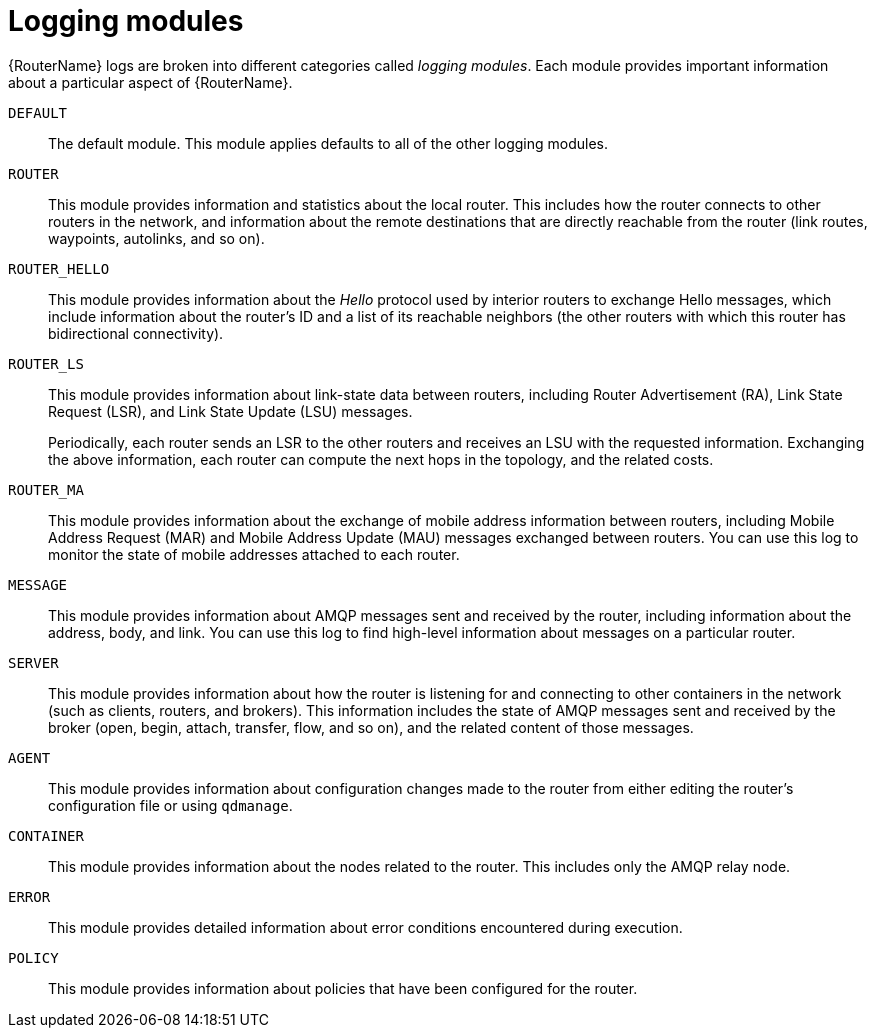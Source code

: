 ////
Licensed to the Apache Software Foundation (ASF) under one
or more contributor license agreements.  See the NOTICE file
distributed with this work for additional information
regarding copyright ownership.  The ASF licenses this file
to you under the Apache License, Version 2.0 (the
"License"); you may not use this file except in compliance
with the License.  You may obtain a copy of the License at

  http://www.apache.org/licenses/LICENSE-2.0

Unless required by applicable law or agreed to in writing,
software distributed under the License is distributed on an
"AS IS" BASIS, WITHOUT WARRANTIES OR CONDITIONS OF ANY
KIND, either express or implied.  See the License for the
specific language governing permissions and limitations
under the License
////

// This assembly is included in the following assemblies:
//
// configuring-logging.adoc

[id='logging-modules-{context}']
= Logging modules

{RouterName} logs are broken into different categories called _logging modules_. Each module provides important information about a particular aspect of {RouterName}.

`DEFAULT`::
The default module. This module applies defaults to all of the other logging modules.

`ROUTER`::
This module provides information and statistics about the local router. This includes how the router connects to other routers in the network, and information about the remote destinations that are directly reachable from the router (link routes, waypoints, autolinks, and so on).

`ROUTER_HELLO`::
This module provides information about the _Hello_ protocol used by interior routers to exchange Hello messages, which include information about the router's ID and a list of its reachable neighbors (the other routers with which this router has bidirectional connectivity).

`ROUTER_LS`::
This module provides information about link-state data between routers, including Router Advertisement (RA), Link State Request (LSR), and Link State Update (LSU) messages.
+
Periodically, each router sends an LSR to the other routers and receives an LSU with the requested information. Exchanging the above information, each router can compute the next hops in the topology, and the related costs.

`ROUTER_MA`::
This module provides information about the exchange of mobile address information between routers, including Mobile Address Request (MAR) and Mobile Address Update (MAU) messages exchanged between routers. You can use this log to monitor the state of mobile addresses attached to each router.

`MESSAGE`::
This module provides information about AMQP messages sent and received by the router, including information about the address, body, and link. You can use this log to find high-level information about messages on a particular router.

`SERVER`::
This module provides information about how the router is listening for and connecting to other containers in the network (such as clients, routers, and brokers). This information includes the state of AMQP messages sent and received by the broker (open, begin, attach, transfer, flow, and so on), and the related content of those messages.

`AGENT`::
This module provides information about configuration changes made to the router from either editing the router's configuration file or using `qdmanage`.

`CONTAINER`::
This module provides information about the nodes related to the router. This includes only the AMQP relay node.

`ERROR`::
This module provides detailed information about error conditions encountered during execution.

`POLICY`::
This module provides information about policies that have been configured for the router.
